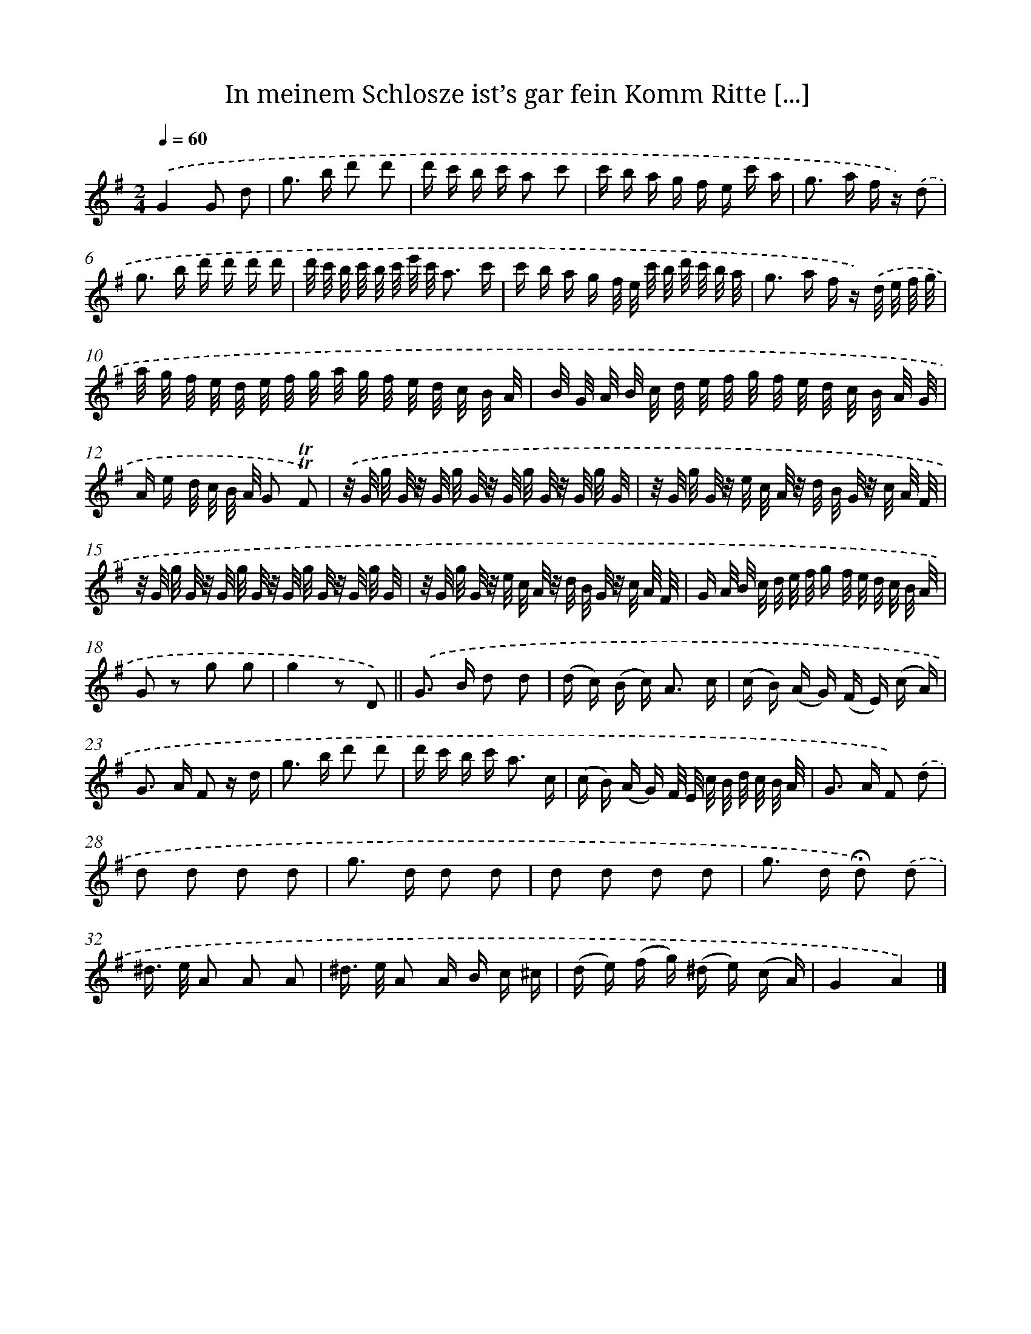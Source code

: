 X: 13251
T: In meinem Schlosze ist’s gar fein Komm Ritte [...]
%%abc-version 2.0
%%abcx-abcm2ps-target-version 5.9.1 (29 Sep 2008)
%%abc-creator hum2abc beta
%%abcx-conversion-date 2018/11/01 14:37:32
%%humdrum-veritas 1635279369
%%humdrum-veritas-data 2698112020
%%continueall 1
%%barnumbers 0
L: 1/16
M: 2/4
Q: 1/4=60
K: G clef=treble
.('G4G2 d2 |
g2> b2 d'2 d'2 |
d' c' b c' a2 c'2 |
c' b a g f e c' a |
g2> a2 f z) .('d2 |
g2> b2 d' d' d' d' |
d'/ c'/ b/ c'/ b/ c'/ e'/ c'/ a3 c' |
c' b a g f/ e/ c'/ b/ d'/ c'/ b/ a/ |
g2> a2 f z) .('d/ e/ f/ g/ |
a/ g/ f/ e/ d/ e/ f/ g/ a/ g/ f/ e/ d/ c/ B/ A/ |
B/ G/ A/ B/ c/ d/ e/ f/ g/ f/ e/ d/ c/ B/ A/ G/ |
A e d/ c/ B/ A/ G2 !trill!!trill!F2) |
.('z/ G/ g/ G/ z/ G/ g/ G/ z/ G/ g/ G/ z/ G/ g/ G/ |
z/ G/ g/ G/ z/ e/ c/ A/ z/ d/ B/ G/ z/ c/ A/ F/ |
z/ G/ g/ G/ z/ G/ g/ G/ z/ G/ g/ G/ z/ G/ g/ G/ |
z/ G/ g/ G/ z/ e/ c/ A/ z/ d/ B/ G/ z/ c/ A/ F/ |
G A/ B/ c/ d/ e/ f/ g f/ e/ d/ c/ B/ A/ |
G2 z2 g2 g2 |
g4z2 D2) ||
.('G2> B2 d2 d2 [I:setbarnb 21]|
(d c) (B c2<) A2 c |
(c B) (A G) (F E) (c A) |
G2> A2 F2 z d |
g2> b2 d'2 d'2 |
d' c' b c'2< a2 c |
(c B) (A G) F/ E/ c/ B/ d/ c/ B/ A/ |
G2> A2 F2) .('d2 |
d2 d2 d2 d2 |
g2> d2 d2 d2 |
d2 d2 d2 d2 |
g2> d2 !fermata!d2) .('d2 |
^d> e A2 A2 A2 |
^d> e A2 A B c ^c |
(d e) (f g) (^d e) (c A) |
G4A4) |]
